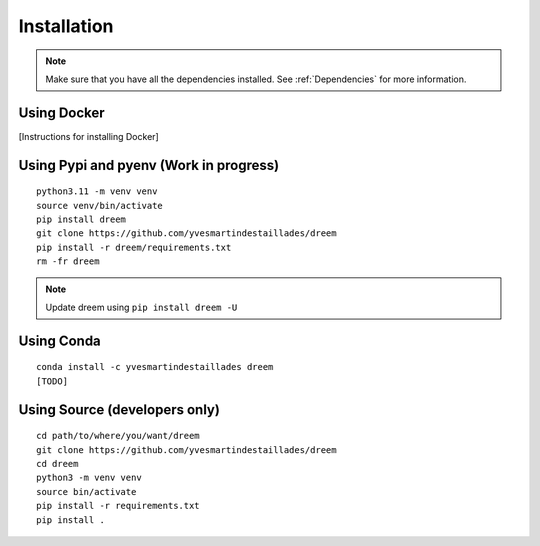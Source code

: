 =====================
Installation
=====================

.. note::

    Make sure that you have all the dependencies installed. See :ref:`Dependencies` for more information.

Using Docker
------------

[Instructions for installing Docker]

Using Pypi and pyenv (Work in progress)
---------------------------------------

::

    python3.11 -m venv venv
    source venv/bin/activate
    pip install dreem
    git clone https://github.com/yvesmartindestaillades/dreem
    pip install -r dreem/requirements.txt
    rm -fr dreem

.. note::

    Update dreem using ``pip install dreem -U``    

Using Conda
-----------

::

    conda install -c yvesmartindestaillades dreem
    [TODO]


Using Source (developers only)
------------------------------------

::

   cd path/to/where/you/want/dreem
   git clone https://github.com/yvesmartindestaillades/dreem
   cd dreem
   python3 -m venv venv
   source bin/activate
   pip install -r requirements.txt
   pip install .


